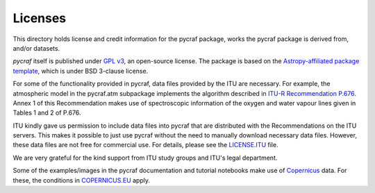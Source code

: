 Licenses
========

This directory holds license and credit information for the pycraf package,
works the pycraf package is derived from, and/or datasets.


`pycraf` itself is published under `GPL v3 <https://www.github.com/bwinkel/pycraf/blob/master/COPYING>`_, an open-source license. The package is based on the `Astropy-affiliated package template <https://github.com/astropy/package-template>`_, which is under BSD 3-clause license.

For some of the functionality provided in pycraf, data files provided by the
ITU are necessary. For example, the atmospheric model in the pycraf.atm
subpackage implements the algorithm described in `ITU-R Recommendation P.676 <https://www.itu.int/rec/R-REC-P.676-10-201309-S/en>`_.
Annex 1 of this Recommendation makes use of spectroscopic information of the
oxygen and water vapour lines given in Tables 1 and 2 of P.676.

ITU kindly gave us permission to include data files into pycraf that are
distributed with the Recommendations on the ITU servers. This makes it possible
to just use pycraf without the need to manually download necessary data files.
However, these data files are not free for commercial use. For details, please
see the `LICENSE.ITU <https://www.github.com/bwinkel/pycraf/blob/master/LICENSE.ITU>`_ file.

We are very grateful for the kind support from ITU study groups and ITU's
legal department.

Some of the examples/images in the pycraf documentation and tutorial notebooks
make use of `Copernicus <https://www.copernicus.eu/en>`_ data. For these, the
conditions in `COPERNICUS.EU <https://www.github.com/bwinkel/pycraf/blob/master/COPERNICUS.EU>`_ apply.
